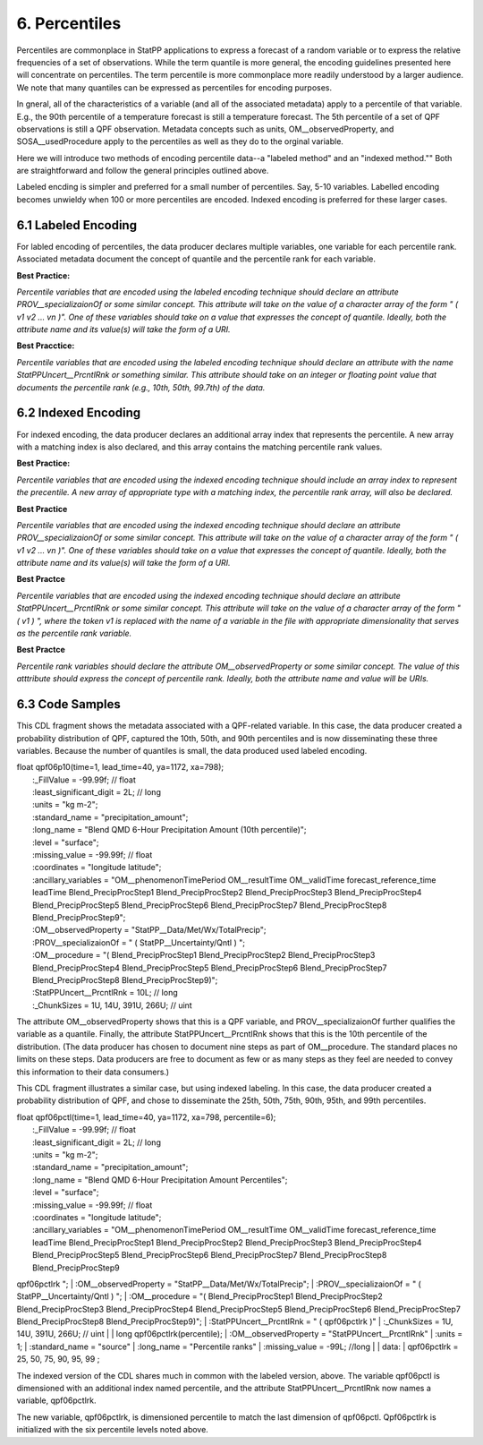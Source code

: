 6.  Percentiles
===============

Percentiles are commonplace in StatPP applications to express a forecast of a random variable or to express the relative frequencies of a set of observations.
While the term quantile is more general, the encoding guidelines presented here will concentrate on percentiles.
The term percentile is more commonplace more readily understood by a larger audience.
We note that many quantiles can be expressed as percentiles for encoding purposes.

In gneral, all of the characteristics of a variable (and all of the associated metadata) apply to a percentile of that variable.
E.g., the 90th percentile of a temperature forecast is still a temperature forecast.
The 5th percentile of a set of QPF observations is still a QPF observation.
Metadata concepts such as units, OM__observedProperty, and SOSA__usedProcedure apply to the percentiles as well as they do to the orginal variable.

Here we will introduce two methods of encoding percentile data--a "labeled method" and an "indexed method.""
Both are straightforward and follow the general principles outlined above.

Labeled encding is simpler and preferred for a small number of percentiles.
Say, 5-10 variables.
Labelled encoding becomes unwieldy when 100 or more percentiles are encoded.
Indexed encoding is preferred for these larger cases.

6.1  Labeled Encoding
---------------------

For labled encoding of percentiles, the data producer declares multiple variables, one variable for each percentile rank.
Associated metadata document the concept of quantile and the percentile rank for each variable.

**Best Practice:**

*Percentile variables that are encoded using the labeled encoding technique should declare an attribute PROV__specializaionOf or some similar concept.  This attribute will take on the value of a character array of the form " ( v1 v2 ... vn )".  One of these variables should take on a value that expresses the concept of quantile.  Ideally, both the attribute name and its value(s) will take the form of a URI.*

**Best Pracctice:**

*Percentile variables that are encoded using the labeled encoding technique should declare an attribute with the name StatPPUncert__PrcntlRnk or something similar.  This attribute should take on an integer or floating point value that documents the percentile rank (e.g., 10th, 50th, 99.7th) of the data.*

6.2  Indexed Encoding
---------------------

For indexed encoding, the data producer declares an additional array index that represents the percentile.
A new array with a matching index is also declared, and this array contains the matching percentile rank values.

**Best Practice:**

*Percentile variables that are encoded using the indexed encoding technique should include an array index to represent the precentile.  A new array of appropriate type with a matching index, the percentile rank array, will also be declared.*

**Best Practice**

*Percentile variables that are encoded using the indexed encoding technique should declare an attribute PROV__specializaionOf or some similar concept.  This attribute will take on the value of a character array of the form " ( v1 v2 ... vn )".  One of these variables should take on a value that expresses the concept of quantile.  Ideally, both the attribute name and its value(s) will take the form of a URI.*

**Best Practce**

*Percentile variables that are encoded using the indexed encoding technique should declare an attribute StatPPUncert__PrcntlRnk or some similar concept.  This attribute will take on the value of a character array of the form " ( v1 ) ", where the token v1 is replaced with the name of a variable in the file with appropriate dimensionality that serves as the percentile rank variable.*

**Best Practce**

*Percentile rank variables should declare the attribute OM__observedProperty or some similar concept.
The value of this atttribute should express the concept of percentile rank.
Ideally, both the attribute name and value will be URIs.*

6.3 Code Samples
----------------

This CDL fragment shows the metadata associated with a QPF-related variable.
In this case, the data producer created a probability distribution of QPF, captured the 10th, 50th, and 90th percentiles and is now disseminating these three variables.
Because the number of quantiles is small, the data produced used labeled encoding.

|  float qpf06p10(time=1, lead_time=40, ya=1172, xa=798);
|    :_FillValue = -99.99f; // float
|    :least_significant_digit = 2L; // long
|    :units = "kg m-2";
|    :standard_name = "precipitation_amount";
|    :long_name = "Blend QMD 6-Hour Precipitation Amount (10th percentile)";
|    :level = "surface";
|    :missing_value = -99.99f; // float
|    :coordinates = "longitude latitude";
|    :ancillary_variables = "OM__phenomenonTimePeriod OM__resultTime OM__validTime forecast_reference_time leadTime Blend_PrecipProcStep1 Blend_PrecipProcStep2 Blend_PrecipProcStep3 Blend_PrecipProcStep4 Blend_PrecipProcStep5 Blend_PrecipProcStep6 Blend_PrecipProcStep7 Blend_PrecipProcStep8 Blend_PrecipProcStep9";
|    :OM__observedProperty = "StatPP__Data/Met/Wx/TotalPrecip";
|    :PROV__specializaionOf = " ( StatPP__Uncertainty/Qntl ) ";
|    :OM__procedure = "( Blend_PrecipProcStep1 Blend_PrecipProcStep2 Blend_PrecipProcStep3 Blend_PrecipProcStep4 Blend_PrecipProcStep5 Blend_PrecipProcStep6 Blend_PrecipProcStep7 Blend_PrecipProcStep8 Blend_PrecipProcStep9)";
|    :StatPPUncert__PrcntlRnk = 10L; // long
|    :_ChunkSizes = 1U, 14U, 391U, 266U; // uint

The attribute OM__observedProperty shows that this is a QPF variable, and PROV__specializaionOf further qualifies the variable as a quantile.
Finally, the attribute StatPPUncert__PrcntlRnk shows that this is the 10th percentile of the distribution.
(The data producer has chosen to document nine steps as part of OM__procedure.
The standard places no limits on these steps.
Data producers are free to document as few or as many steps as they feel are needed to convey this information to their data consumers.)

This CDL fragment illustrates a similar case, but using indexed labeling.
In this case, the data producer created a probability distribution of QPF, and chose to disseminate the 25th, 50th, 75th, 90th, 95th, and 99th percentiles.

|  float qpf06pctl(time=1, lead_time=40, ya=1172, xa=798, percentile=6);
|    :_FillValue = -99.99f; // float
|    :least_significant_digit = 2L; // long
|    :units = "kg m-2";
|    :standard_name = "precipitation_amount";
|    :long_name = "Blend QMD 6-Hour Precipitation Amount Percentiles";
|    :level = "surface";
|    :missing_value = -99.99f; // float
|    :coordinates = "longitude latitude";
|    :ancillary_variables = "OM__phenomenonTimePeriod OM__resultTime OM__validTime forecast_reference_time leadTime Blend_PrecipProcStep1 Blend_PrecipProcStep2 Blend_PrecipProcStep3 Blend_PrecipProcStep4 Blend_PrecipProcStep5 Blend_PrecipProcStep6 Blend_PrecipProcStep7 Blend_PrecipProcStep8 Blend_PrecipProcStep9
qpf06pctlrk ";
|    :OM__observedProperty = "StatPP__Data/Met/Wx/TotalPrecip";
|    :PROV__specializaionOf = " ( StatPP__Uncertainty/Qntl ) ";
|    :OM__procedure = "( Blend_PrecipProcStep1 Blend_PrecipProcStep2 Blend_PrecipProcStep3 Blend_PrecipProcStep4 Blend_PrecipProcStep5 Blend_PrecipProcStep6 Blend_PrecipProcStep7 Blend_PrecipProcStep8 Blend_PrecipProcStep9)";
|    :StatPPUncert__PrcntlRnk = " ( qpf06pctlrk )"
|    :_ChunkSizes = 1U, 14U, 391U, 266U; // uint
|
|  long qpf06pctlrk(percentile);
|    :OM__observedProperty = "StatPPUncert__PrcntlRnk"
|    :units = 1;
|    :standard_name = "source"
|    :long_name = "Percentile ranks"
|    :missing_value = -99L; //long
|
|  data:
|  qpf06pctlrk = 25, 50, 75, 90, 95, 99 ;

The indexed version of the CDL shares much in common with the labeled version, above.
The variable qpf06pctl is dimensioned with an additional index named percentile, and the attribute StatPPUncert__PrcntlRnk now names a variable, qpf06pctlrk.

The new variable, qpf06pctlrk, is dimensioned percentile to match the last dimension of qpf06pctl.
Qpf06pctlrk is initialized with the six percentile levels noted above.
